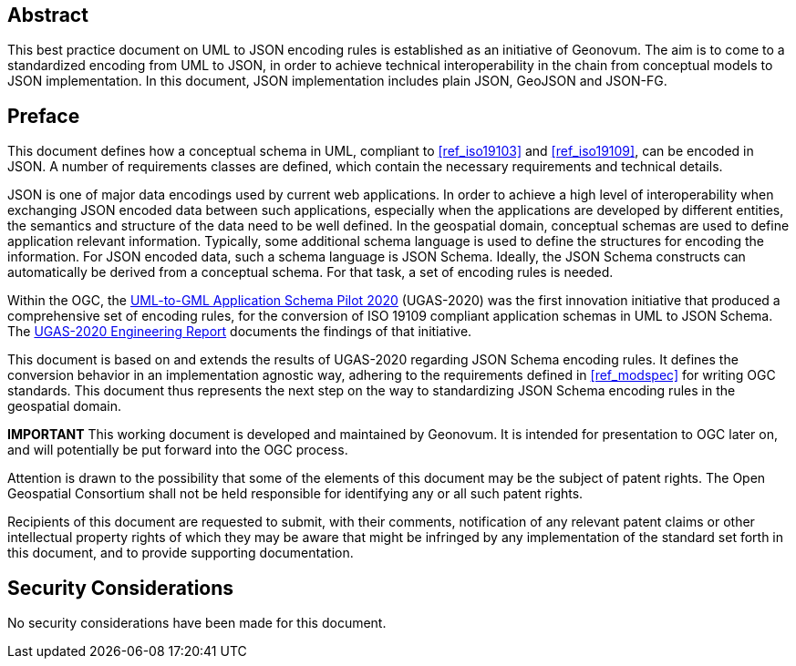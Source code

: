 [abstract]
== Abstract

This best practice document on UML to JSON encoding rules is established as an initiative of Geonovum. The aim is to come to a standardized encoding from UML to JSON, in order to achieve technical interoperability in the chain from conceptual models to JSON implementation. In this document, JSON implementation includes plain JSON, GeoJSON and JSON-FG.

== Preface

This document defines how a conceptual schema in UML, compliant to <<ref_iso19103>> and <<ref_iso19109>>, can be encoded in JSON. A number of requirements classes are defined, which contain the necessary requirements and technical details.

JSON is one of major data encodings used by current web applications. In order to achieve a high level of interoperability when exchanging JSON encoded data between such applications, especially when the applications are developed by different entities, the semantics and structure of the data need to be well defined. In the geospatial domain, conceptual schemas are used to define application relevant information. Typically, some additional schema language is used to define the structures for encoding the information. For JSON encoded data, such a schema language is JSON Schema. Ideally, the JSON Schema constructs can automatically be derived from a conceptual schema. For that task, a set of encoding rules is needed. 

Within the OGC, the https://www.ogc.org/projects/initiatives/ugas-2020[UML-to-GML Application Schema Pilot 2020] (UGAS-2020) was the first innovation initiative that produced a comprehensive set of encoding rules, for the conversion of ISO 19109 compliant application schemas in UML to JSON Schema. The <<ref_ugas2020,UGAS-2020 Engineering Report>> documents the findings of that initiative.

This document is based on and extends the results of UGAS-2020 regarding JSON Schema encoding rules. It defines the conversion behavior in an implementation agnostic way, adhering to the requirements defined in <<ref_modspec>> for writing OGC standards. This document thus represents the next step on the way to standardizing JSON Schema encoding rules in the geospatial domain.

////
*Geonovum Declaration*
////

*IMPORTANT* This working document is developed and maintained by Geonovum. It is intended for presentation to OGC later on, and will potentially be put forward into the OGC process.

////
*OGC Declaration*
////

Attention is drawn to the possibility that some of the elements of this document may be the subject of patent rights. The Open Geospatial Consortium shall not be held responsible for identifying any or all such patent rights.

Recipients of this document are requested to submit, with their comments, notification of any relevant patent claims or other intellectual property rights of which they may be aware that might be infringed by any implementation of the standard set forth in this document, and to provide supporting documentation.

////
NOTE: Uncomment ISO section if necessary

*ISO Declaration*

ISO (the International Organization for Standardization) is a worldwide federation of national standards bodies (ISO member bodies). The work of preparing International Standards is normally carried out through ISO technical committees. Each member body interested in a subject for which a technical committee has been established has the right to be represented on that committee. International organizations, governmental and non-governmental, in liaison with ISO, also take part in the work. ISO collaborates closely with the International Electrotechnical Commission (IEC) on all matters of electrotechnical standardization.

International Standards are drafted in accordance with the rules given in the ISO/IEC Directives, Part 2.

The main task of technical committees is to prepare International Standards. Draft International Standards adopted by the technical committees are circulated to the member bodies for voting. Publication as an International Standard requires approval by at least 75 % of the member bodies casting a vote.

Attention is drawn to the possibility that some of the elements of this document may be the subject of patent rights. ISO shall not be held responsible for identifying any or all such patent rights.
////


== Security Considerations

No security considerations have been made for this document.


